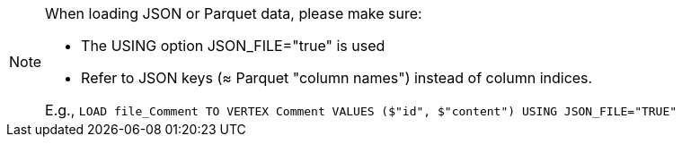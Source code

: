 [NOTE]
====
When loading JSON or Parquet data, please make sure:

* The USING option JSON_FILE="true" is used
* Refer to JSON keys (≈ Parquet "column names") instead of column indices.

E.g., `LOAD file_Comment TO VERTEX Comment VALUES ($"id", $"content")
USING JSON_FILE="TRUE"`
====
